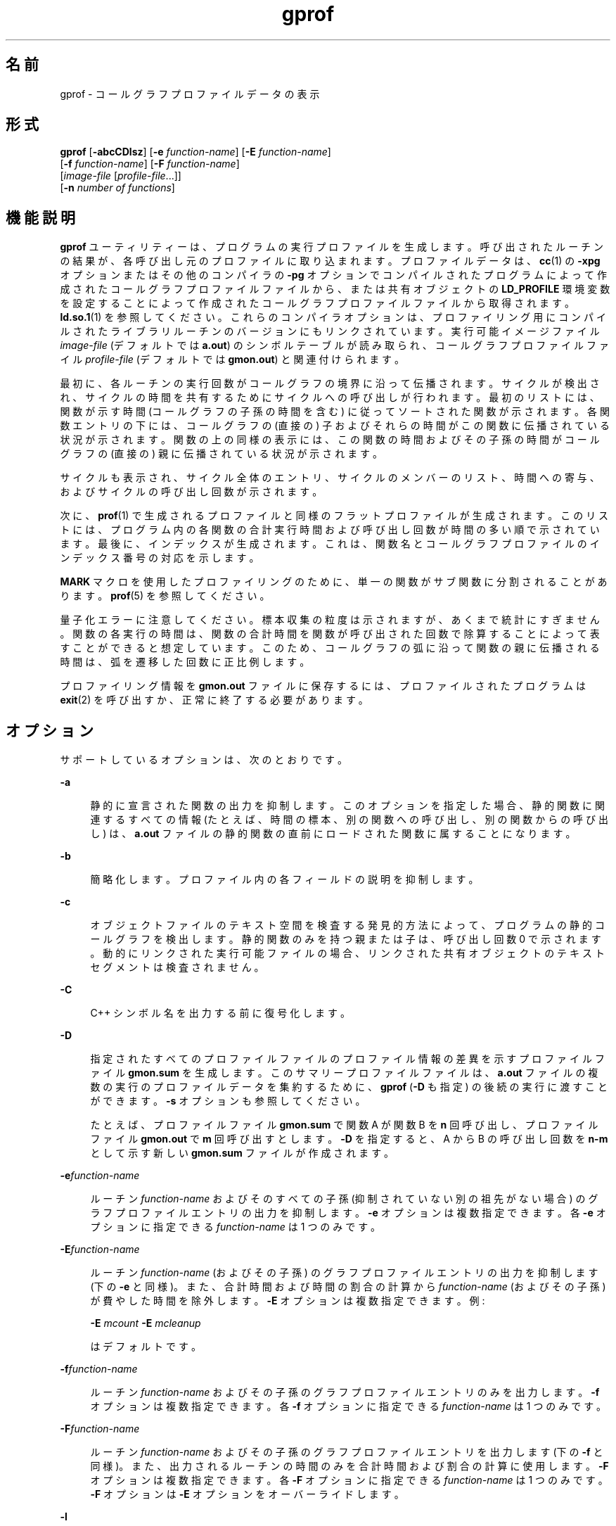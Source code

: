 '\" te
.\" Copyright 1989 AT&T
.\" Copyright (c) 2007, 2014, Oracle and/or its affiliates.All rights reserved.
.TH gprof 1 "2014 年 4 月 23 日" "SunOS 5.11" "ユーザーコマンド"
.SH 名前
gprof \- コールグラフプロファイルデータの表示
.SH 形式
.LP
.nf
\fBgprof\fR [\fB-abcCDlsz\fR] [\fB-e\fR \fIfunction-name\fR] [\fB-E\fR \fIfunction-name\fR] 
     [\fB-f\fR \fIfunction-name\fR] [\fB-F\fR \fIfunction-name\fR] 
     [\fIimage-file\fR [\fIprofile-file\fR...]] 
     [\fB-n\fR \fInumber of functions\fR]
.fi

.SH 機能説明
.sp
.LP
\fBgprof\fR ユーティリティーは、プログラムの実行プロファイルを生成します。呼び出されたルーチンの結果が、各呼び出し元のプロファイルに取り込まれます。プロファイルデータは、\fBcc\fR(1) の \fB-xpg\fR オプションまたはその他のコンパイラの \fB-pg\fR オプションでコンパイルされたプログラムによって作成されたコールグラフプロファイルファイルから、または共有オブジェクトの \fBLD_PROFILE\fR 環境変数を設定することによって作成されたコールグラフプロファイルファイルから取得されます。\fBld.so.1\fR(1) を参照してください。これらのコンパイラオプションは、プロファイリング用にコンパイルされたライブラリルーチンのバージョンにもリンクされています。実行可能イメージファイル \fIimage-file\fR (デフォルトでは \fBa.out\fR) のシンボルテーブルが読み取られ、コールグラフプロファイルファイル \fIprofile-file\fR (デフォルトでは \fBgmon.out\fR) と関連付けられます。
.sp
.LP
最初に、各ルーチンの実行回数がコールグラフの境界に沿って伝播されます。サイクルが検出され、サイクルの時間を共有するためにサイクルへの呼び出しが行われます。最初のリストには、関数が示す時間 (コールグラフの子孫の時間を含む) に従ってソートされた関数が示されます。各関数エントリの下には、コールグラフの (直接の) 子およびそれらの時間がこの関数に伝播されている状況が示されます。関数の上の同様の表示には、この関数の時間およびその子孫の時間がコールグラフの (直接の) 親に伝播されている状況が示されます。
.sp
.LP
サイクルも表示され、サイクル全体のエントリ、サイクルのメンバーのリスト、時間への寄与、およびサイクルの呼び出し回数が示されます。
.sp
.LP
次に、\fBprof\fR(1) で生成されるプロファイルと同様のフラットプロファイルが生成されます。このリストには、プログラム内の各関数の合計実行時間および呼び出し回数が時間の多い順で示されています。最後に、インデックスが生成されます。これは、関数名とコールグラフプロファイルのインデックス番号の対応を示します。
.sp
.LP
\fBMARK\fR マクロを使用したプロファイリングのために、単一の関数がサブ関数に分割されることがあります。\fBprof\fR(5) を参照してください。
.sp
.LP
量子化エラーに注意してください。標本収集の粒度は示されますが、あくまで統計にすぎません。関数の各実行の時間は、関数の合計時間を関数が呼び出された回数で除算することによって表すことができると想定しています。このため、コールグラフの弧に沿って関数の親に伝播される時間は、弧を遷移した回数に正比例します。
.sp
.LP
プロファイリング情報を \fBgmon.out\fR ファイルに保存するには、プロファイルされたプログラムは \fBexit\fR(2) を呼び出すか、正常に終了する必要があります。
.SH オプション
.sp
.LP
サポートしているオプションは、次のとおりです。
.sp
.ne 2
.mk
.na
\fB\fB-a\fR\fR
.ad
.sp .6
.RS 4n
静的に宣言された関数の出力を抑制します。このオプションを指定した場合、静的関数に関連するすべての情報 (たとえば、時間の標本、別の関数への呼び出し、別の関数からの呼び出し) は、\fBa.out\fR ファイルの静的関数の直前にロードされた関数に属することになります。
.RE

.sp
.ne 2
.mk
.na
\fB\fB-b\fR\fR
.ad
.sp .6
.RS 4n
簡略化します。プロファイル内の各フィールドの説明を抑制します。
.RE

.sp
.ne 2
.mk
.na
\fB\fB-c\fR\fR
.ad
.sp .6
.RS 4n
オブジェクトファイルのテキスト空間を検査する発見的方法によって、プログラムの静的コールグラフを検出します。静的関数のみを持つ親または子は、呼び出し回数 0 で示されます。動的にリンクされた実行可能ファイルの場合、リンクされた共有オブジェクトのテキストセグメントは検査されません。
.RE

.sp
.ne 2
.mk
.na
\fB\fB-C\fR\fR
.ad
.sp .6
.RS 4n
C++ シンボル名を出力する前に復号化します。
.RE

.sp
.ne 2
.mk
.na
\fB\fB-D\fR\fR
.ad
.sp .6
.RS 4n
指定されたすべてのプロファイルファイルのプロファイル情報の差異を示すプロファイルファイル \fBgmon.sum\fR を生成します。このサマリープロファイルファイルは、\fBa.out\fR ファイルの複数の実行のプロファイルデータを集約するために、\fBgprof\fR (\fB-D\fR も指定) の後続の実行に渡すことができます。\fB-s\fR オプションも参照してください。
.sp
たとえば、プロファイルファイル \fBgmon.sum\fR で関数 A が関数 B を \fBn\fR 回呼び出し、プロファイルファイル \fBgmon.out\fR で \fBm\fR 回呼び出すとします。\fB-D\fR を指定すると、A から B の呼び出し回数を \fBn-m\fR として示す新しい \fBgmon.sum\fR ファイルが作成されます。
.RE

.sp
.ne 2
.mk
.na
\fB\fB-e\fR\fIfunction-name\fR\fR
.ad
.sp .6
.RS 4n
ルーチン \fIfunction-name\fR およびそのすべての子孫 (抑制されていない別の祖先がない場合) のグラフプロファイルエントリの出力を抑制します。\fB-e\fR オプションは複数指定できます。各 \fB-e\fR オプションに指定できる \fIfunction-name\fR は 1 つのみです。
.RE

.sp
.ne 2
.mk
.na
\fB\fB-E\fR\fIfunction-name\fR\fR
.ad
.sp .6
.RS 4n
ルーチン \fIfunction-name\fR (およびその子孫) のグラフプロファイルエントリの出力を抑制します (下の \fB-e\fR と同様)。また、合計時間および時間の割合の計算から \fIfunction-name\fR (およびその子孫) が費やした時間を除外します。\fB-E\fR オプションは複数指定できます。例:  
.sp
\fB-E\fR \fImcount\fR \fB-E\fR \fImcleanup\fR
.sp
はデフォルトです。
.RE

.sp
.ne 2
.mk
.na
\fB\fB-f\fR\fIfunction-name\fR\fR
.ad
.sp .6
.RS 4n
ルーチン \fIfunction-name\fR およびその子孫のグラフプロファイルエントリのみを出力します。\fB-f\fR オプションは複数指定できます。各 \fB-f\fR オプションに指定できる \fIfunction-name\fR は 1 つのみです。
.RE

.sp
.ne 2
.mk
.na
\fB\fB-F\fR\fIfunction-name\fR\fR
.ad
.sp .6
.RS 4n
ルーチン \fIfunction-name\fR およびその子孫のグラフプロファイルエントリを出力します (下の \fB-f\fR と同様)。また、出力されるルーチンの時間のみを合計時間および割合の計算に使用します。\fB-F\fR オプションは複数指定できます。各 \fB-F\fR オプションに指定できる \fIfunction-name\fR は 1 つのみです。\fB-F\fR オプションは \fB-E\fR オプションをオーバーライドします。
.RE

.sp
.ne 2
.mk
.na
\fB\fB-l\fR\fR
.ad
.sp .6
.RS 4n
すべてのローカルシンボルのグラフプロファイルエントリの報告を抑制します。このオプションは、指定された実行可能イメージのローカルシンボルを \fB-E\fR の除外リストに指定することと同等です。
.RE

.sp
.ne 2
.mk
.na
\fB\fB-n\fR\fR
.ad
.sp .6
.RS 4n
フラットプロファイルおよびグラフプロファイルのリストのサイズを、上位 \fBn\fR の問題のある関数に制限します。
.RE

.sp
.ne 2
.mk
.na
\fB\fB-s\fR\fR
.ad
.sp .6
.RS 4n
指定されたすべてのプロファイルファイルのプロファイル情報の合計を示すプロファイルファイル \fBgmon.sum\fR を生成します。このサマリープロファイルファイルは、\fBa.out\fR ファイルの複数の実行のプロファイルデータを累積するために、\fBgprof\fR (\fB-s\fR を指定) の後続の実行に渡すことができます。\fB-D\fR オプションも参照してください。
.RE

.sp
.ne 2
.mk
.na
\fB\fB-z\fR\fR
.ad
.sp .6
.RS 4n
使用されていないルーチン (呼び出し回数および累積された時間で示されます) を表示します。これは、\fB-c\fR オプションと組み合わせると、呼び出されたことがないルーチンを検出するために役に立ちます。共有オブジェクトのテキスト空間は \fB-c\fR オプションによって検査されないため、動的にリンクされた実行可能ファイルの場合は使用が制限されます。
.RE

.SH 環境
.sp
.ne 2
.mk
.na
\fB\fBPROFDIR\fR\fR
.ad
.sp .6
.RS 4n
この環境変数に値が含まれている場合、そのディレクトリ内の \fIpid\fR\fB\&.\fR\fIprogramname\fR という名前のファイルにプロファイリング出力が書き込まれます。\fIpid\fR はプロセス \fBID\fR であり、\fIprogramname\fR はプログラムが呼び出されたときの \fBargv[0]\fR からパス接頭辞を削除することによって判別されるプロファイルされるプログラムの名前です。変数に NULL 値が含まれている場合、プロファイリングの出力は生成されません。それ以外の場合、プロファイリング出力は \fBgmon.out\fR ファイルに書き込まれます。
.RE

.SH ファイル
.sp
.ne 2
.mk
.na
\fB\fBa.out\fR\fR
.ad
.sp .6
.RS 4n
名前リストが含まれている実行可能ファイル
.RE

.sp
.ne 2
.mk
.na
\fB\fBgmon.out\fR\fR
.ad
.sp .6
.RS 4n
動的なコールグラフおよびプロファイル
.RE

.sp
.ne 2
.mk
.na
\fB\fBgmon.sum\fR\fR
.ad
.sp .6
.RS 4n
集約された動的なコールグラフおよびプロファイル
.RE

.sp
.ne 2
.mk
.na
\fB\fB$PROFDIR/\fR\fIpid\fR\fB\&.\fR\fIprogramname\fR\fR
.ad
.sp .6
.RS 4n

.RE

.SH 属性
.sp
.LP
属性についての詳細は、マニュアルページの \fBattributes\fR(5) を参照してください。
.sp

.sp
.TS
tab() box;
cw(2.75i) |cw(2.75i) 
lw(2.75i) |lw(2.75i) 
.
属性タイプ属性値
_
使用条件developer/base-developer-utilities
.TE

.SH 関連項目
.sp
.LP
\fBcc\fR(1)、\fBld.so.1\fR(1)、\fBprof\fR(1)、\fBexit\fR(2)、\fBpcsample\fR(2)、\fBprofil\fR(2)、\fBmalloc\fR(3C)、\fBmalloc\fR(3MALLOC)、\fBmonitor\fR(3C)、\fBattributes\fR(5)、\fBprof\fR(5)
.sp
.LP
Graham, S.L.、Kessler, P.B.、McKusick, M.K. 著、『\fIgprof: A Call Graph Execution Profiler Proceedings of the SIGPLAN '82 Symposium on Compiler Construction\fR』、\fBSIGPLAN\fR Notices、Vol. 17、No. 6、120-126 ページ、1982 年 6 月。
.sp
.LP
\fI『Oracle Solaris 11.3 Linkers and Libraries         Guide』\fR
.SH 注意事項
.sp
.LP
実行可能イメージが取り除かれ、\fB\&.symtab\fR シンボルテーブルがない場合、\fBgprof\fR はグローバル動的シンボルテーブル \fB\&.dynsym\fR および \fB\&.SUNW_ldynsym\fR (存在する場合) を読み込みます。動的シンボルテーブル内のシンボルは、\fB\&.symtab\fR にあるシンボルのサブセットです。\fB\&.dynsym\fR シンボルテーブルには、ランタイムリンカーによって使用されるグローバルシンボルが含まれています。\fB\&.SUNW_ldynsym\fR は \fB\&.dynsym\fR の情報をローカル関数のシンボルで拡張します。\fB\&.dynsym\fR が見つかって \fB\&.SUNW_ldynsym\fR が見つからない場合は、グローバルシンボルの情報のみを使用できます。ローカルシンボルがない場合、動作は \fB-a\fR オプションの説明と同じです。
.sp
.LP
プロファイリングするプログラムをコンパイルするときに、\fBLD_LIBRARY_PATH\fR に \fB/usr/lib\fR をコンポーネントとして含めないでください。\fBLD_LIBRARY_PATH\fR に \fB/usr/lib\fR が含まれている場合、プログラムは \fB/usr/lib/libp\fR のプロファイリングバージョンのシステムライブラリと正しくリンクされません。
.sp
.LP
同一の実行を連続して行なったときに報告される時間が異なる場合があります。これは、ほかのプロセスとキャッシュを共有したことによってキャッシュヒット率が変化したためです。マシンを使用しているプログラムが 1 つのみのように見えていても、隠れているバックグラウンドプロセスまたは非同期プロセスがデータに影響することがあります。まれに、プログラムの記録を開始するクロックティックがプログラムのループに\fB影響して\fR測定が大幅に歪むことがあります。ただし、呼び出し回数は常に正確に記録されます。
.sp
.LP
\fBmonitor\fR への最後の呼び出しが明示的にコーディングされていない場合、プロファイルファイルの生成が保証されるのは、\fBexit\fR を呼び出すプログラムまたは \fBmain\fR から戻るプログラムのみです。
.sp
.LP
\fBmcount()\fR、\fB_mcount()\fR、\fBmoncontrol()\fR、\fB_moncontrol()\fR、\fBmonitor()\fR、\fB_monitor()\fR などの関数が \fBgprof\fR の報告に表示されることがあります。これらの関数はプロファイリングの実装の一部であり、実行時のオーバーヘッドが多少あります。これらの関数はプロファイルされていないアプリケーションにはないため、アプリケーションのパフォーマンスを評価する場合、これらの関数の累積時間および呼び出し回数は無視できます。
.SS "64 ビットプロファイリング"
.sp
.LP
64 ビットのプロファイリングは、動的にリンクされた実行可能ファイルで自由に使用できます。オブジェクトがプロファイリング用にコンパイルされている場合は、共有オブジェクトのプロファイリング情報が収集されます。ほかの共有オブジェクトのシンボルが同じ名前である可能性があるため、プロファイルの出力を解釈するときに注意する必要があります。プロファイルの出力で名前の重複が発生した場合は、シンボルインデックスリストのシンボル名の前にあるモジュール ID 接頭辞を使用すると、シンボルの該当するモジュールを識別できます。
.sp
.LP
\fB-s\fR または \fB-D\fR オプションを使用して複数のプロファイルファイルを集約する場合は、32 ビットのプロファイルファイルと 64 ビットのプロファイルファイルを混同しないように注意する必要があります。
.SS "32 ビットプロファイリング"
.sp
.LP
32 ビットプロファイリングは動的にリンクされた実行可能ファイルに使用できますが、注意する必要があります。32 ビットプロファイリングでは、共有オブジェクトは \fBgprof\fR でプロファイルできません。このため、プロファイルされた動的にリンクされたプログラムを実行すると、イメージの \fBmain\fR の部分のみが標本収集されます。これは、\fBmain\fR オブジェクトの外部で費やされたすべての時間 (つまり、共有オブジェクトで費やされた時間) は、プロファイルサマリーに含められないことを意味し、プログラムで報告される合計時間が、プログラムによって使用された合計時間より少ない場合があります。
.sp
.LP
共有オブジェクトに費やされる時間は計測できないため、プログラムを \fBgprof\fR でプロファイルする場合は、共有オブジェクトの使用は最小限にしてください。必要な場合は、プログラムを共有オブジェクトではなくプロファイルされたバージョンのライブラリ (またはプロファイリングバージョンがない場合は、標準のアーカイブバージョン) にリンクして、ライブラリの関数のプロファイル情報を取得してください。プロファイルされたライブラリのバージョンは、システムの \fB/usr/lib/libp\fR ディレクトリに配置されている場合があります。プロファイリングについては、コンパイラドライバのドキュメントを参照してください。
.sp
.LP
極端な場合を考えてみます。共有 C ライブラリと動的にリンクされたプロファイルされたプログラムが、いくつかの \fBlibc\fR ルーチン (\fBmalloc()\fR など) で 100 単位時間を費やします。\fBmalloc()\fR はルーチン \fBB\fR からのみ呼び出され、\fBB\fR は 1 単位時間のみを消費するとします。さらに、ルーチン \fBA\fR は、イメージの \fBmain\fR (プロファイルされている) 部分のほかのどのルーチンよりも多い 10 単位時間を消費するとします。この場合、\fBgprof\fR は、ほとんどの時間は \fBA\fR で費やされ、\fBB\fR ではほとんど時間が費やされなかったと判断します。このことから、ルーチン \fBA\fR ではなくルーチン \fBB\fR を調査することによって大きな改善を望むのは、ほとんど不可能です。この場合のプロファイラの値は非常に劣化しています。これを解決するには、プロファイリングにアーカイブをできるかぎり使用します。
.SH 使用上の留意点
.sp
.LP
プロファイルされていない親には、プロファイルされた子の時間が伝播されますが、それらはコールグラフリストで自然発生的に呼び出されたように見え、時間はそれ以上伝播されません。同様に、シグナルキャッチャーは、プロファイルされていても自然発生的に見えます (原因はさらに不明です)。シグナルキャッチャーがプロファイリングルーチンの実行中に呼び出された場合 (この場合はすべてが失われます) を除き、シグナルキャッチャーのプロファイルされた子の時間は適切に伝播されるべきです。
